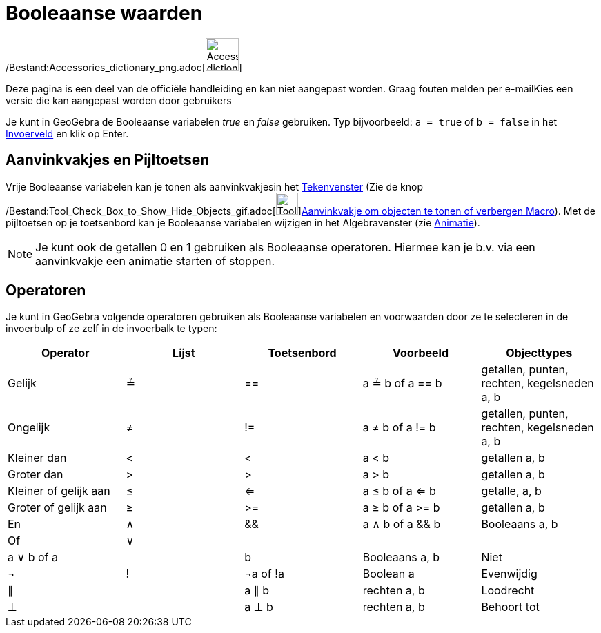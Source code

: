 = Booleaanse waarden
ifdef::env-github[:imagesdir: /nl/modules/ROOT/assets/images]

/Bestand:Accessories_dictionary_png.adoc[image:48px-Accessories_dictionary.png[Accessories
dictionary.png,width=48,height=48]]

Deze pagina is een deel van de officiële handleiding en kan niet aangepast worden. Graag fouten melden per
e-mail[.mw-selflink .selflink]##Kies een versie die kan aangepast worden door gebruikers##

Je kunt in GeoGebra de Booleaanse variabelen _true_ en _false_ gebruiken. Typ bijvoorbeeld: `++a = true++` of
`++b = false++` in het xref:/Invoerveld.adoc[Invoerveld] en klik op Enter.

== Aanvinkvakjes en Pijltoetsen

Vrije Booleaanse variabelen kan je tonen als aanvinkvakjesin het xref:/Tekenvenster.adoc[Tekenvenster] (Zie de knop
/Bestand:Tool_Check_Box_to_Show_Hide_Objects_gif.adoc[image:Tool_Check_Box_to_Show_Hide_Objects.gif[Tool Check Box to
Show Hide Objects.gif,width=32,height=32]]xref:/tools/Aanvinkvakje_om_objecten_te_tonen_of_verbergen.adoc[Aanvinkvakje
om objecten te tonen of verbergen Macro]). Met de pijltoetsen op je toetsenbord kan je Booleaanse variabelen wijzigen in
het Algebravenster (zie xref:/Animatie.adoc[Animatie]).

[NOTE]
====

Je kunt ook de getallen 0 en 1 gebruiken als Booleaanse operatoren. Hiermee kan je b.v. via een aanvinkvakje een
animatie starten of stoppen.

====

== Operatoren

Je kunt in GeoGebra volgende operatoren gebruiken als Booleaanse variabelen en voorwaarden door ze te selecteren in de
invoerbulp of ze zelf in de invoerbalk te typen:

[cols=",,,,",options="header",]
|===
|Operator |Lijst |Toetsenbord |Voorbeeld |Objecttypes
|Gelijk |≟ |== |a ≟ b of a == b |getallen, punten, rechten, kegelsneden a, b
|Ongelijk |≠ |!= |a ≠ b of a != b |getallen, punten, rechten, kegelsneden a, b
|Kleiner dan |< |< |a < b |getallen a, b
|Groter dan |> |> |a > b |getallen a, b
|Kleiner of gelijk aan |≤ |<= |a ≤ b of a <= b |getalle, a, b
|Groter of gelijk aan |≥ |>= |a ≥ b of a >= b |getallen a, b
|En |∧ |&& |a ∧ b of a && b |Booleaans a, b
|Of |∨ ||| |a ∨ b of a || b |Booleaans a, b
|Niet |¬ |! |¬a of !a |Boolean a
|Evenwijdig |∥ | |a ∥ b |rechten a, b
|Loodrecht |⊥ | |a ⊥ b |rechten a, b
|Behoort tot |∈ | |a ∈ list1 |getal a, lijst met getallen lijst1
|===
